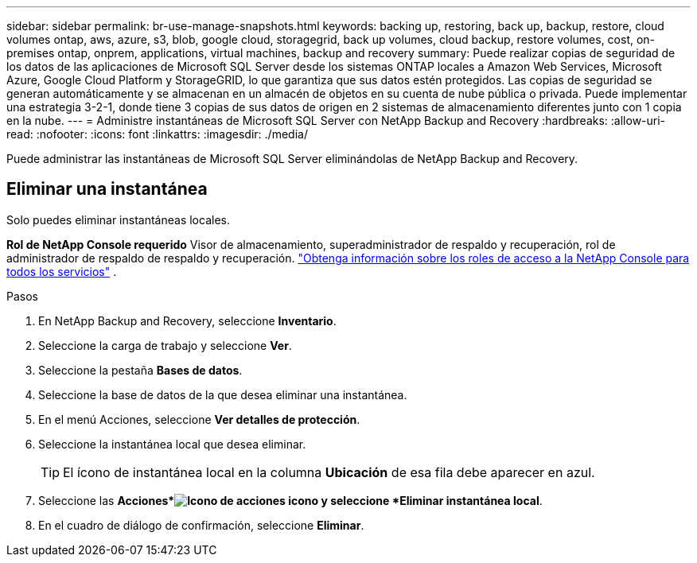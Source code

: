 ---
sidebar: sidebar 
permalink: br-use-manage-snapshots.html 
keywords: backing up, restoring, back up, backup, restore, cloud volumes ontap, aws, azure, s3, blob, google cloud, storagegrid, back up volumes, cloud backup, restore volumes, cost, on-premises ontap, onprem, applications, virtual machines, backup and recovery 
summary: Puede realizar copias de seguridad de los datos de las aplicaciones de Microsoft SQL Server desde los sistemas ONTAP locales a Amazon Web Services, Microsoft Azure, Google Cloud Platform y StorageGRID, lo que garantiza que sus datos estén protegidos. Las copias de seguridad se generan automáticamente y se almacenan en un almacén de objetos en su cuenta de nube pública o privada.  Puede implementar una estrategia 3-2-1, donde tiene 3 copias de sus datos de origen en 2 sistemas de almacenamiento diferentes junto con 1 copia en la nube. 
---
= Administre instantáneas de Microsoft SQL Server con NetApp Backup and Recovery
:hardbreaks:
:allow-uri-read: 
:nofooter: 
:icons: font
:linkattrs: 
:imagesdir: ./media/


[role="lead"]
Puede administrar las instantáneas de Microsoft SQL Server eliminándolas de NetApp Backup and Recovery.



== Eliminar una instantánea

Solo puedes eliminar instantáneas locales.

*Rol de NetApp Console requerido* Visor de almacenamiento, superadministrador de respaldo y recuperación, rol de administrador de respaldo de respaldo y recuperación. https://docs.netapp.com/us-en/console-setup-admin/reference-iam-predefined-roles.html["Obtenga información sobre los roles de acceso a la NetApp Console para todos los servicios"^] .

.Pasos
. En NetApp Backup and Recovery, seleccione *Inventario*.
. Seleccione la carga de trabajo y seleccione *Ver*.
. Seleccione la pestaña *Bases de datos*.
. Seleccione la base de datos de la que desea eliminar una instantánea.
. En el menú Acciones, seleccione *Ver detalles de protección*.
. Seleccione la instantánea local que desea eliminar.
+

TIP: El ícono de instantánea local en la columna *Ubicación* de esa fila debe aparecer en azul.

. Seleccione las *Acciones*image:icon-action.png["Icono de acciones"] icono y seleccione *Eliminar instantánea local*.
. En el cuadro de diálogo de confirmación, seleccione *Eliminar*.

